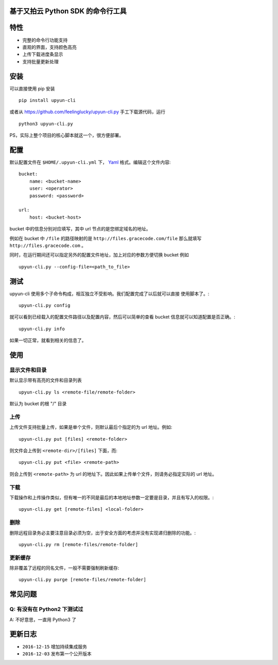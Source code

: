基于又拍云 Python SDK 的命令行工具
##################################

.. image:: https://travis-ci.org/mingcheng/upyun-cli.py.svg?branch=master
    :target: https://travis-ci.org/mingcheng/upyun-cli.py
    
特性
####

.. image:: https://friable.rocks/_/2016_12_03/1480756208.png
    :width: 700px

* 完整的命令行功能支持
* 直观的界面，支持颜色高亮
* 上传下载进度条显示
* 支持批量更新处理


安装
####

可以直接使用 pip 安装 ::

    pip install upyun-cli

或者从 https://github.com/feelinglucky/upyun-cli.py 手工下载源代码，运行 ::

    python3 upyun-cli.py

PS，实际上整个项目的核心脚本就这一个，很方便部署。

配置
####

默认配置文件在 ``$HOME/.upyun-cli.yml`` 下， `Yaml <http://yaml.org>`_ 格式。编辑这个文件内容::

    bucket:
        name: <bucket-name>
        user: <operator>
        password: <password>

    url:
        host: <bucket-host>

bucket 中的信息分别对应填写，其中 url 节点的是您绑定域名的地址。

例如在 bucket 中 ``/file`` 的路径映射的是 ``http://files.gracecode.com/file`` 那么就填写 ``http://files.gracecode.com`` 。

同时，在运行期间还可以指定另外的配置文件地址，加上对应的参数方便切换 bucket 例如 ::

    upyun-cli.py --config-file=<path_to_file>


测试
####

upyun-cli 使用多个子命令构成，相互独立不受影响。我们配置完成了以后就可以直接
使用脚本了。::

    upyun-cli.py config

就可以看到已经载入的配置文件路径以及配置内容，然后可以简单的查看 bucket 信息就可以知道配置是否正确。::

    upyun-cli.py info

如果一切正常，就看到相关的信息了。


使用
####

显示文件和目录
--------------

默认显示带有高亮的文件和目录列表 ::

    upyun-cli.py ls <remote-file/remote-folder>

默认为 bucket 的根 "/" 目录


上传
----

上传文件支持批量上传，如果是单个文件，则默认最后个指定的为 url 地址。例如::

    upyun-cli.py put [files] <remote-folder>

则文件会上传到 ``<remote-dir>/[files]`` 下面，而::

    upyun-cli.py put <file> <remote-path>

则会上传到 ``<remote-path>`` 为 url 的地址下。因此如果上传单个文件，则请务必指定实际的 url 地址。


下载
----

下载操作和上传操作类似，但有唯一的不同是最后的本地地址参数一定要是目录，并且有写入的权限。::

    upyun-cli.py get [remote-files] <local-folder>


删除
----

删除远程目录务必主要注意目录必须为空，出于安全方面的考虑并没有实现递归删除的功能。::

    upyun-cli.py rm [remote-files/remote-folder]


更新缓存
--------

除非覆盖了远程的同名文件，一般不需要强制刷新缓存::

    upyun-cli.py purge [remote-files/remote-folder]


常见问题
########

Q: 有没有在 Python2 下测试过
----------------------------
A: 不好意思，一直用 Python3 了


更新日志
########

* ``2016-12-15`` 增加持续集成服务
* ``2016-12-03`` 发布第一个公开版本

